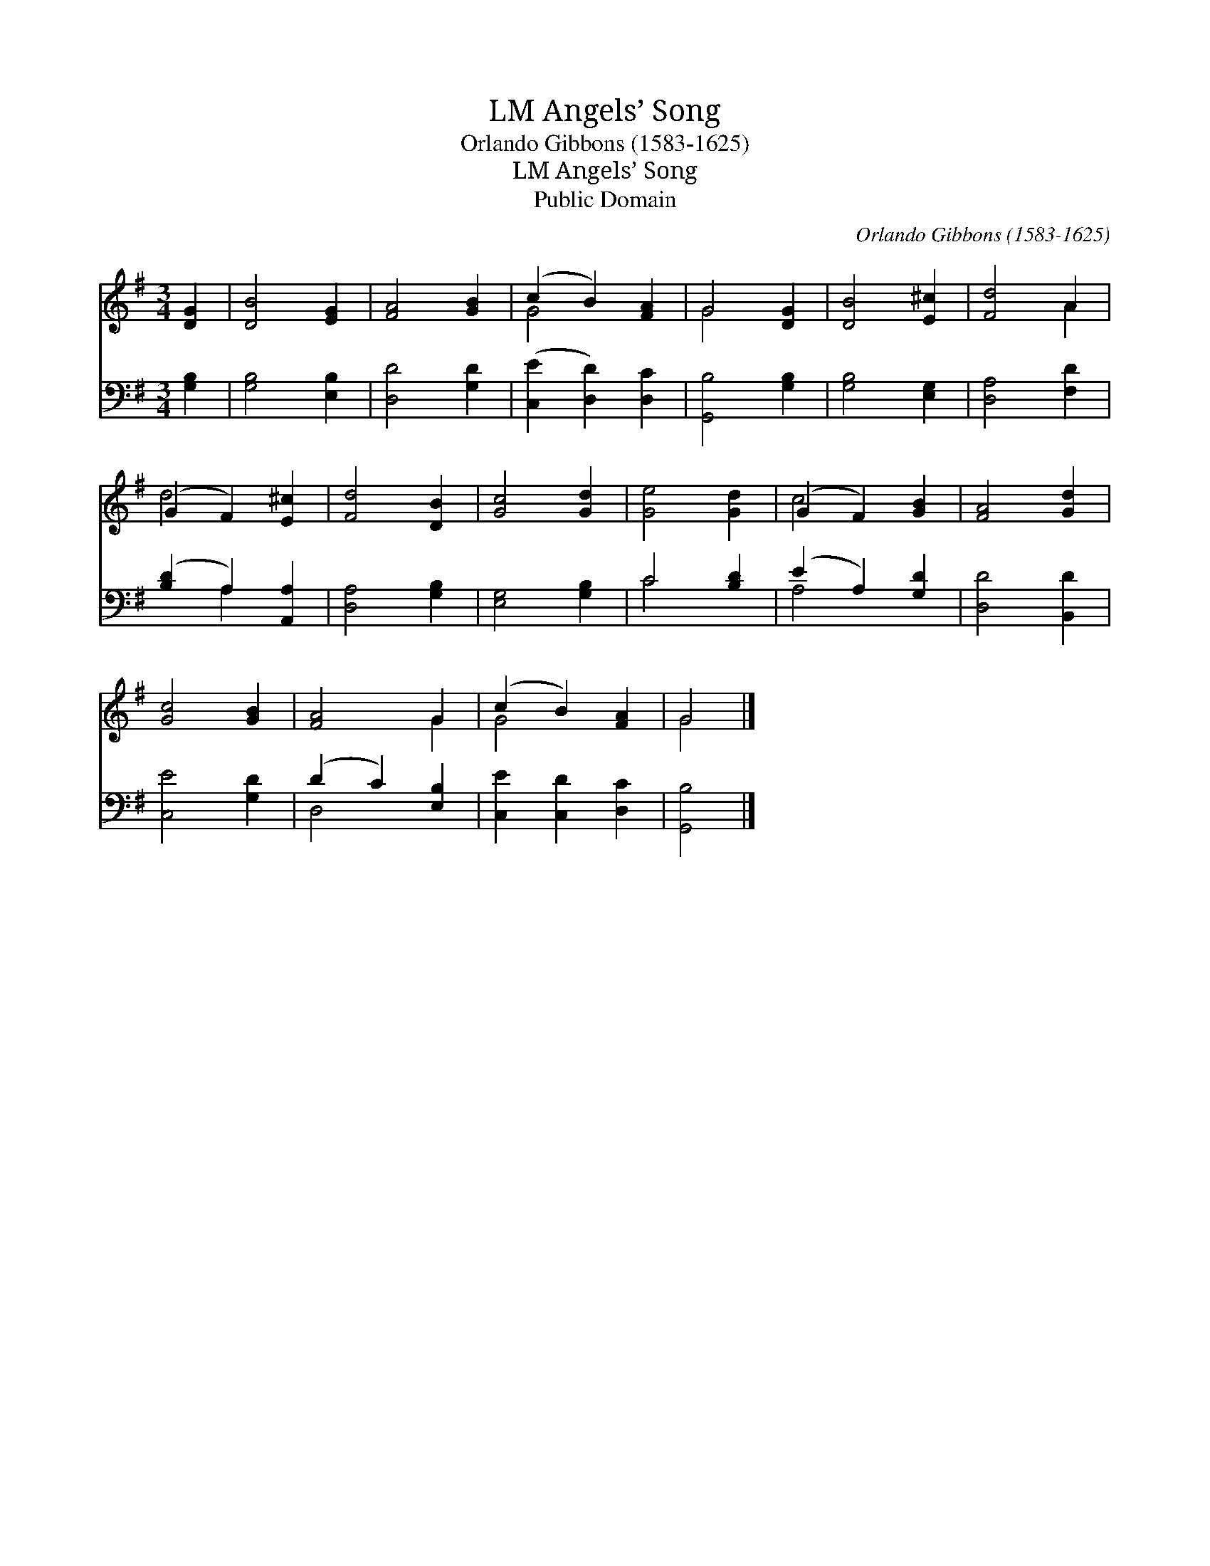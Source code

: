 X:1
T:Angels’ Song, LM
T:Orlando Gibbons (1583-1625)
T:Angels’ Song, LM
T:Public Domain
C:Orlando Gibbons (1583-1625)
Z:Public Domain
%%score ( 1 2 ) ( 3 4 )
L:1/8
M:3/4
K:G
V:1 treble 
V:2 treble 
V:3 bass 
V:4 bass 
V:1
 [DG]2 | [DB]4 [EG]2 | [FA]4 [GB]2 | (c2 B2) [FA]2 | G4 [DG]2 | [DB]4 [E^c]2 | [Fd]4 A2 | %7
 (G2 F2) [E^c]2 | [Fd]4 [DB]2 | [Gc]4 [Gd]2 | [Ge]4 [Gd]2 | (G2 F2) [GB]2 | [FA]4 [Gd]2 | %13
 [Gc]4 [GB]2 | [FA]4 G2 | (c2 B2) [FA]2 | G4 |] %17
V:2
 x2 | x6 | x6 | G4 x2 | G4 x2 | x6 | x4 A2 | d4 x2 | x6 | x6 | x6 | c4 x2 | x6 | x6 | x4 G2 | %15
 G4 x2 | G4 |] %17
V:3
 [G,B,]2 | [G,B,]4 [E,B,]2 | [D,D]4 [G,D]2 | ([C,E]2 [D,D]2) [D,C]2 | [G,,B,]4 [G,B,]2 | %5
 [G,B,]4 [E,G,]2 | [D,A,]4 [F,D]2 | ([B,D]2 A,2) [A,,A,]2 | [D,A,]4 [G,B,]2 | [E,G,]4 [G,B,]2 | %10
 C4 [B,D]2 | (E2 A,2) [G,D]2 | [D,D]4 [B,,D]2 | [C,E]4 [G,D]2 | (D2 C2) [E,B,]2 | %15
 [C,E]2 [C,D]2 [D,C]2 | [G,,B,]4 |] %17
V:4
 x2 | x6 | x6 | x6 | x6 | x6 | x6 | x2 A,2 x2 | x6 | x6 | C4 x2 | A,4 x2 | x6 | x6 | D,4 x2 | x6 | %16
 x4 |] %17


